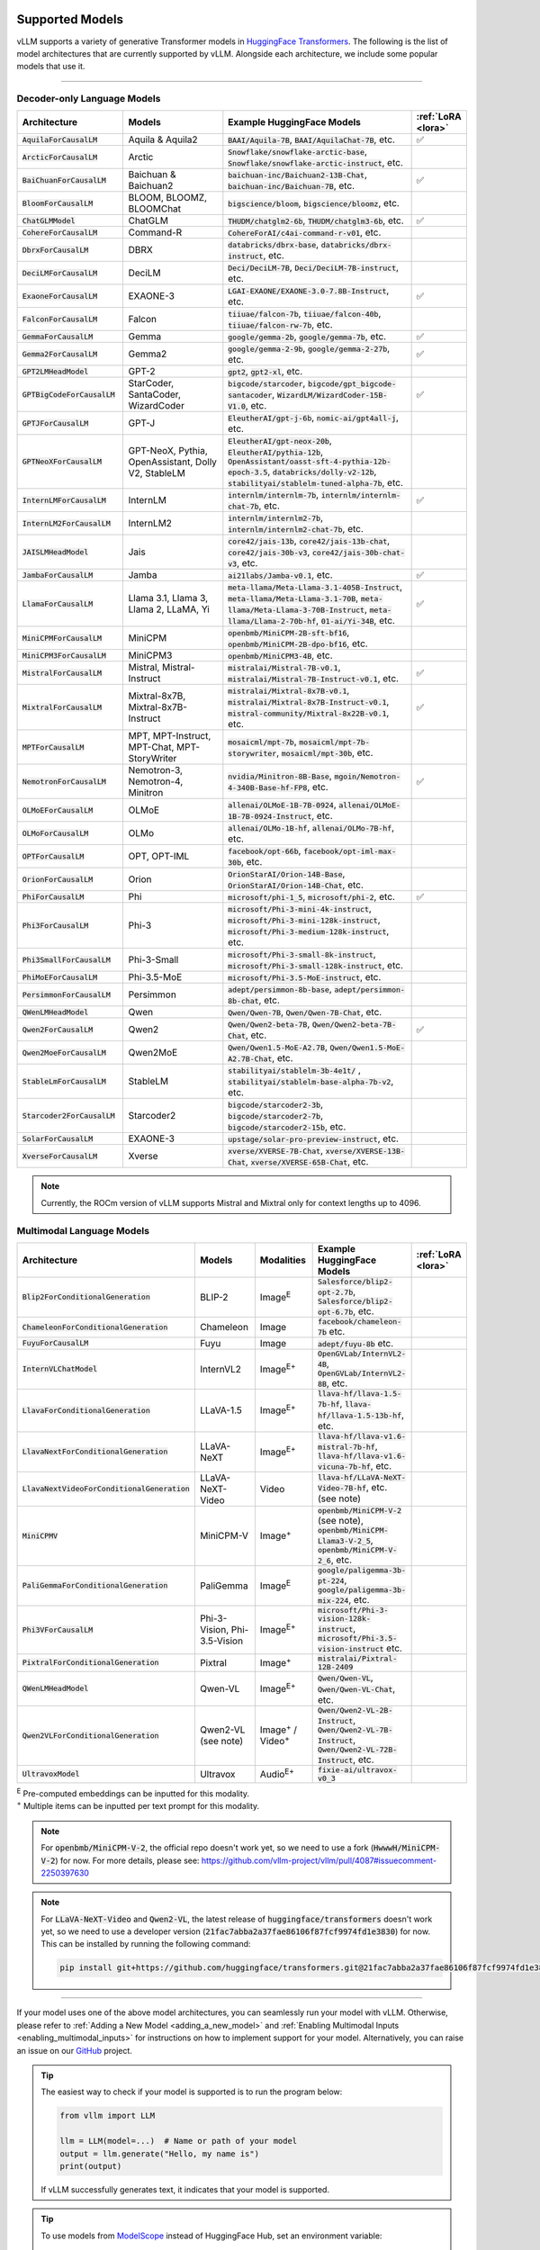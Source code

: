 .. _supported_models:

Supported Models
================

vLLM supports a variety of generative Transformer models in `HuggingFace Transformers <https://huggingface.co/models>`_.
The following is the list of model architectures that are currently supported by vLLM.
Alongside each architecture, we include some popular models that use it.

----

Decoder-only Language Models
^^^^^^^^^^^^^^^^^^^^^^^^^^^^^
.. list-table::
  :widths: 25 25 50 5
  :header-rows: 1

  * - Architecture
    - Models
    - Example HuggingFace Models
    - :ref:`LoRA <lora>`
  * - :code:`AquilaForCausalLM`
    - Aquila & Aquila2
    - :code:`BAAI/Aquila-7B`, :code:`BAAI/AquilaChat-7B`, etc.
    - ✅︎
  * - :code:`ArcticForCausalLM`
    - Arctic
    - :code:`Snowflake/snowflake-arctic-base`, :code:`Snowflake/snowflake-arctic-instruct`, etc.
    -
  * - :code:`BaiChuanForCausalLM`
    - Baichuan & Baichuan2
    - :code:`baichuan-inc/Baichuan2-13B-Chat`, :code:`baichuan-inc/Baichuan-7B`, etc.
    - ✅︎
  * - :code:`BloomForCausalLM`
    - BLOOM, BLOOMZ, BLOOMChat
    - :code:`bigscience/bloom`, :code:`bigscience/bloomz`, etc.
    -
  * - :code:`ChatGLMModel`
    - ChatGLM
    - :code:`THUDM/chatglm2-6b`, :code:`THUDM/chatglm3-6b`, etc.
    - ✅︎
  * - :code:`CohereForCausalLM`
    - Command-R
    - :code:`CohereForAI/c4ai-command-r-v01`, etc.
    -
  * - :code:`DbrxForCausalLM`
    - DBRX
    - :code:`databricks/dbrx-base`, :code:`databricks/dbrx-instruct`, etc.
    -
  * - :code:`DeciLMForCausalLM`
    - DeciLM
    - :code:`Deci/DeciLM-7B`, :code:`Deci/DeciLM-7B-instruct`, etc.
    -
  * - :code:`ExaoneForCausalLM`
    - EXAONE-3
    - :code:`LGAI-EXAONE/EXAONE-3.0-7.8B-Instruct`, etc.
    - ✅︎
  * - :code:`FalconForCausalLM`
    - Falcon
    - :code:`tiiuae/falcon-7b`, :code:`tiiuae/falcon-40b`, :code:`tiiuae/falcon-rw-7b`, etc.
    -
  * - :code:`GemmaForCausalLM`
    - Gemma
    - :code:`google/gemma-2b`, :code:`google/gemma-7b`, etc.
    - ✅︎
  * - :code:`Gemma2ForCausalLM`
    - Gemma2
    - :code:`google/gemma-2-9b`, :code:`google/gemma-2-27b`, etc.
    - ✅︎
  * - :code:`GPT2LMHeadModel`
    - GPT-2
    - :code:`gpt2`, :code:`gpt2-xl`, etc.
    -
  * - :code:`GPTBigCodeForCausalLM`
    - StarCoder, SantaCoder, WizardCoder
    - :code:`bigcode/starcoder`, :code:`bigcode/gpt_bigcode-santacoder`, :code:`WizardLM/WizardCoder-15B-V1.0`, etc.
    - ✅︎
  * - :code:`GPTJForCausalLM`
    - GPT-J
    - :code:`EleutherAI/gpt-j-6b`, :code:`nomic-ai/gpt4all-j`, etc.
    -
  * - :code:`GPTNeoXForCausalLM`
    - GPT-NeoX, Pythia, OpenAssistant, Dolly V2, StableLM
    - :code:`EleutherAI/gpt-neox-20b`, :code:`EleutherAI/pythia-12b`, :code:`OpenAssistant/oasst-sft-4-pythia-12b-epoch-3.5`, :code:`databricks/dolly-v2-12b`, :code:`stabilityai/stablelm-tuned-alpha-7b`, etc.
    -
  * - :code:`InternLMForCausalLM`
    - InternLM
    - :code:`internlm/internlm-7b`, :code:`internlm/internlm-chat-7b`, etc.
    - ✅︎
  * - :code:`InternLM2ForCausalLM`
    - InternLM2
    - :code:`internlm/internlm2-7b`, :code:`internlm/internlm2-chat-7b`, etc.
    -
  * - :code:`JAISLMHeadModel`
    - Jais
    - :code:`core42/jais-13b`, :code:`core42/jais-13b-chat`, :code:`core42/jais-30b-v3`, :code:`core42/jais-30b-chat-v3`, etc.
    -
  * - :code:`JambaForCausalLM`
    - Jamba
    - :code:`ai21labs/Jamba-v0.1`, etc.
    - ✅︎
  * - :code:`LlamaForCausalLM`
    - Llama 3.1, Llama 3, Llama 2, LLaMA, Yi
    - :code:`meta-llama/Meta-Llama-3.1-405B-Instruct`, :code:`meta-llama/Meta-Llama-3.1-70B`, :code:`meta-llama/Meta-Llama-3-70B-Instruct`, :code:`meta-llama/Llama-2-70b-hf`, :code:`01-ai/Yi-34B`, etc.
    - ✅︎
  * - :code:`MiniCPMForCausalLM`
    - MiniCPM
    - :code:`openbmb/MiniCPM-2B-sft-bf16`, :code:`openbmb/MiniCPM-2B-dpo-bf16`, etc.
    -
  * - :code:`MiniCPM3ForCausalLM`
    - MiniCPM3
    - :code:`openbmb/MiniCPM3-4B`, etc.
    -
  * - :code:`MistralForCausalLM`
    - Mistral, Mistral-Instruct
    - :code:`mistralai/Mistral-7B-v0.1`, :code:`mistralai/Mistral-7B-Instruct-v0.1`, etc.
    - ✅︎
  * - :code:`MixtralForCausalLM`
    - Mixtral-8x7B, Mixtral-8x7B-Instruct
    - :code:`mistralai/Mixtral-8x7B-v0.1`, :code:`mistralai/Mixtral-8x7B-Instruct-v0.1`, :code:`mistral-community/Mixtral-8x22B-v0.1`, etc.
    - ✅︎
  * - :code:`MPTForCausalLM`
    - MPT, MPT-Instruct, MPT-Chat, MPT-StoryWriter
    - :code:`mosaicml/mpt-7b`, :code:`mosaicml/mpt-7b-storywriter`, :code:`mosaicml/mpt-30b`, etc.
    -
  * - :code:`NemotronForCausalLM`
    - Nemotron-3, Nemotron-4, Minitron
    - :code:`nvidia/Minitron-8B-Base`, :code:`mgoin/Nemotron-4-340B-Base-hf-FP8`, etc.
    - ✅︎
  * - :code:`OLMoEForCausalLM`
    - OLMoE
    - :code:`allenai/OLMoE-1B-7B-0924`, :code:`allenai/OLMoE-1B-7B-0924-Instruct`, etc.
    -
  * - :code:`OLMoForCausalLM`
    - OLMo
    - :code:`allenai/OLMo-1B-hf`, :code:`allenai/OLMo-7B-hf`, etc.
    -
  * - :code:`OPTForCausalLM`
    - OPT, OPT-IML
    - :code:`facebook/opt-66b`, :code:`facebook/opt-iml-max-30b`, etc.
    -
  * - :code:`OrionForCausalLM`
    - Orion
    - :code:`OrionStarAI/Orion-14B-Base`, :code:`OrionStarAI/Orion-14B-Chat`, etc.
    -
  * - :code:`PhiForCausalLM`
    - Phi
    - :code:`microsoft/phi-1_5`, :code:`microsoft/phi-2`, etc.
    - ✅︎
  * - :code:`Phi3ForCausalLM`
    - Phi-3
    - :code:`microsoft/Phi-3-mini-4k-instruct`, :code:`microsoft/Phi-3-mini-128k-instruct`, :code:`microsoft/Phi-3-medium-128k-instruct`, etc.
    -
  * - :code:`Phi3SmallForCausalLM`
    - Phi-3-Small
    - :code:`microsoft/Phi-3-small-8k-instruct`, :code:`microsoft/Phi-3-small-128k-instruct`, etc.
    -
  * - :code:`PhiMoEForCausalLM`
    - Phi-3.5-MoE
    - :code:`microsoft/Phi-3.5-MoE-instruct`, etc.
    -
  * - :code:`PersimmonForCausalLM`
    - Persimmon
    - :code:`adept/persimmon-8b-base`, :code:`adept/persimmon-8b-chat`, etc.
    - 
  * - :code:`QWenLMHeadModel`
    - Qwen
    - :code:`Qwen/Qwen-7B`, :code:`Qwen/Qwen-7B-Chat`, etc.
    -
  * - :code:`Qwen2ForCausalLM`
    - Qwen2
    - :code:`Qwen/Qwen2-beta-7B`, :code:`Qwen/Qwen2-beta-7B-Chat`, etc.
    - ✅︎
  * - :code:`Qwen2MoeForCausalLM`
    - Qwen2MoE
    - :code:`Qwen/Qwen1.5-MoE-A2.7B`, :code:`Qwen/Qwen1.5-MoE-A2.7B-Chat`, etc.
    -
  * - :code:`StableLmForCausalLM`
    - StableLM
    - :code:`stabilityai/stablelm-3b-4e1t/` , :code:`stabilityai/stablelm-base-alpha-7b-v2`, etc.
    -
  * - :code:`Starcoder2ForCausalLM`
    - Starcoder2
    - :code:`bigcode/starcoder2-3b`, :code:`bigcode/starcoder2-7b`, :code:`bigcode/starcoder2-15b`, etc.
    -
  * - :code:`SolarForCausalLM`
    - EXAONE-3
    - :code:`upstage/solar-pro-preview-instruct`, etc.
    -
  * - :code:`XverseForCausalLM`
    - Xverse
    - :code:`xverse/XVERSE-7B-Chat`, :code:`xverse/XVERSE-13B-Chat`, :code:`xverse/XVERSE-65B-Chat`, etc.
    -

.. note::
    Currently, the ROCm version of vLLM supports Mistral and Mixtral only for context lengths up to 4096.

.. _supported_vlms:

Multimodal Language Models
^^^^^^^^^^^^^^^^^^^^^^^^^^^^

.. list-table::
  :widths: 25 25 25 25 5
  :header-rows: 1

  * - Architecture
    - Models
    - Modalities
    - Example HuggingFace Models
    - :ref:`LoRA <lora>`
  * - :code:`Blip2ForConditionalGeneration`
    - BLIP-2
    - Image\ :sup:`E`
    - :code:`Salesforce/blip2-opt-2.7b`, :code:`Salesforce/blip2-opt-6.7b`, etc.
    -
  * - :code:`ChameleonForConditionalGeneration`
    - Chameleon
    - Image
    - :code:`facebook/chameleon-7b` etc.
    - 
  * - :code:`FuyuForCausalLM`
    - Fuyu
    - Image
    - :code:`adept/fuyu-8b` etc.
    - 
  * - :code:`InternVLChatModel`
    - InternVL2
    - Image\ :sup:`E+`
    - :code:`OpenGVLab/InternVL2-4B`, :code:`OpenGVLab/InternVL2-8B`, etc.
    - 
  * - :code:`LlavaForConditionalGeneration`
    - LLaVA-1.5
    - Image\ :sup:`E+`
    - :code:`llava-hf/llava-1.5-7b-hf`, :code:`llava-hf/llava-1.5-13b-hf`, etc.
    -
  * - :code:`LlavaNextForConditionalGeneration`
    - LLaVA-NeXT
    - Image\ :sup:`E+`
    - :code:`llava-hf/llava-v1.6-mistral-7b-hf`, :code:`llava-hf/llava-v1.6-vicuna-7b-hf`, etc.
    -
  * - :code:`LlavaNextVideoForConditionalGeneration`
    - LLaVA-NeXT-Video
    - Video
    - :code:`llava-hf/LLaVA-NeXT-Video-7B-hf`, etc. (see note)
    -
  * - :code:`MiniCPMV`
    - MiniCPM-V
    - Image\ :sup:`+`
    - :code:`openbmb/MiniCPM-V-2` (see note), :code:`openbmb/MiniCPM-Llama3-V-2_5`, :code:`openbmb/MiniCPM-V-2_6`, etc.
    -
  * - :code:`PaliGemmaForConditionalGeneration`
    - PaliGemma
    - Image\ :sup:`E`
    - :code:`google/paligemma-3b-pt-224`, :code:`google/paligemma-3b-mix-224`, etc.
    - 
  * - :code:`Phi3VForCausalLM`
    - Phi-3-Vision, Phi-3.5-Vision
    - Image\ :sup:`E+`
    - :code:`microsoft/Phi-3-vision-128k-instruct`, :code:`microsoft/Phi-3.5-vision-instruct` etc.
    -
  * - :code:`PixtralForConditionalGeneration`
    - Pixtral
    - Image\ :sup:`+`
    - :code:`mistralai/Pixtral-12B-2409`
    -
  * - :code:`QWenLMHeadModel`
    - Qwen-VL
    - Image\ :sup:`E+`
    - :code:`Qwen/Qwen-VL`, :code:`Qwen/Qwen-VL-Chat`, etc.
    -
  * - :code:`Qwen2VLForConditionalGeneration`
    - Qwen2-VL (see note)
    - Image\ :sup:`+` / Video\ :sup:`+`
    - :code:`Qwen/Qwen2-VL-2B-Instruct`, :code:`Qwen/Qwen2-VL-7B-Instruct`, :code:`Qwen/Qwen2-VL-72B-Instruct`, etc.
    -
  * - :code:`UltravoxModel`
    - Ultravox
    - Audio\ :sup:`E+`
    - :code:`fixie-ai/ultravox-v0_3`
    -

| :sup:`E` Pre-computed embeddings can be inputted for this modality.
| :sup:`+` Multiple items can be inputted per text prompt for this modality.

.. note::
  For :code:`openbmb/MiniCPM-V-2`, the official repo doesn't work yet, so we need to use a fork (:code:`HwwwH/MiniCPM-V-2`) for now.
  For more details, please see: https://github.com/vllm-project/vllm/pull/4087#issuecomment-2250397630

.. note::
  For :code:`LLaVA-NeXT-Video` and :code:`Qwen2-VL`, the latest release of :code:`huggingface/transformers` doesn't work yet, so we need to use a developer version (:code:`21fac7abba2a37fae86106f87fcf9974fd1e3830`) for now.
  This can be installed by running the following command: 

  .. code-block:: bash
    
    pip install git+https://github.com/huggingface/transformers.git@21fac7abba2a37fae86106f87fcf9974fd1e3830

----

If your model uses one of the above model architectures, you can seamlessly run your model with vLLM.
Otherwise, please refer to :ref:`Adding a New Model <adding_a_new_model>` and :ref:`Enabling Multimodal Inputs <enabling_multimodal_inputs>` 
for instructions on how to implement support for your model.
Alternatively, you can raise an issue on our `GitHub <https://github.com/vllm-project/vllm/issues>`_ project.

.. tip::
    The easiest way to check if your model is supported is to run the program below:

    .. code-block:: python

        from vllm import LLM

        llm = LLM(model=...)  # Name or path of your model
        output = llm.generate("Hello, my name is")
        print(output)

    If vLLM successfully generates text, it indicates that your model is supported.

.. tip::
    To use models from `ModelScope <https://www.modelscope.cn>`_ instead of HuggingFace Hub, set an environment variable:

    .. code-block:: shell

       $ export VLLM_USE_MODELSCOPE=True

    And use with :code:`trust_remote_code=True`.

    .. code-block:: python

        from vllm import LLM

        llm = LLM(model=..., revision=..., trust_remote_code=True)  # Name or path of your model
        output = llm.generate("Hello, my name is")
        print(output)


Model Support Policy
=====================

At vLLM, we are committed to facilitating the integration and support of third-party models within our ecosystem. Our approach is designed to balance the need for robustness and the practical limitations of supporting a wide range of models. Here’s how we manage third-party model support:

1. **Community-Driven Support**: We encourage community contributions for adding new models. When a user requests support for a new model, we welcome pull requests (PRs) from the community. These contributions are evaluated primarily on the sensibility of the output they generate, rather than strict consistency with existing implementations such as those in transformers. **Call for contribution:** PRs coming directly from model vendors are greatly appreciated!

2. **Best-Effort Consistency**: While we aim to maintain a level of consistency between the models implemented in vLLM and other frameworks like transformers, complete alignment is not always feasible. Factors like acceleration techniques and the use of low-precision computations can introduce discrepancies. Our commitment is to ensure that the implemented models are functional and produce sensible results.

3. **Issue Resolution and Model Updates**: Users are encouraged to report any bugs or issues they encounter with third-party models. Proposed fixes should be submitted via PRs, with a clear explanation of the problem and the rationale behind the proposed solution. If a fix for one model impacts another, we rely on the community to highlight and address these cross-model dependencies. Note: for bugfix PRs, it is good etiquette to inform the original author to seek their feedback.

4. **Monitoring and Updates**: Users interested in specific models should monitor the commit history for those models (e.g., by tracking changes in the main/vllm/model_executor/models directory). This proactive approach helps users stay informed about updates and changes that may affect the models they use.

5. **Selective Focus**: Our resources are primarily directed towards models with significant user interest and impact. Models that are less frequently used may receive less attention, and we rely on the community to play a more active role in their upkeep and improvement.

Through this approach, vLLM fosters a collaborative environment where both the core development team and the broader community contribute to the robustness and diversity of the third-party models supported in our ecosystem.

Note that, as an inference engine, vLLM does not introduce new models. Therefore, all models supported by vLLM are third-party models in this regard.

We have the following levels of testing for models:

1. **Strict Consistency**: We compare the output of the model with the output of the model in the HuggingFace Transformers library under greedy decoding. This is the most stringent test. Please refer to `models tests <https://github.com/vllm-project/vllm/blob/main/tests/models>`_ for the models that have passed this test.
2. **Output Sensibility**: We check if the output of the model is sensible and coherent, by measuring the perplexity of the output and checking for any obvious errors. This is a less stringent test.
3. **Runtime Functionality**: We check if the model can be loaded and run without errors. This is the least stringent test. Please refer to `functionality tests <https://github.com/vllm-project/vllm/tree/main/tests>`_ and `examples <https://github.com/vllm-project/vllm/tree/main/examples>`_ for the models that have passed this test.
4. **Community Feedback**: We rely on the community to provide feedback on the models. If a model is broken or not working as expected, we encourage users to raise issues to report it or open pull requests to fix it. The rest of the models fall under this category.
